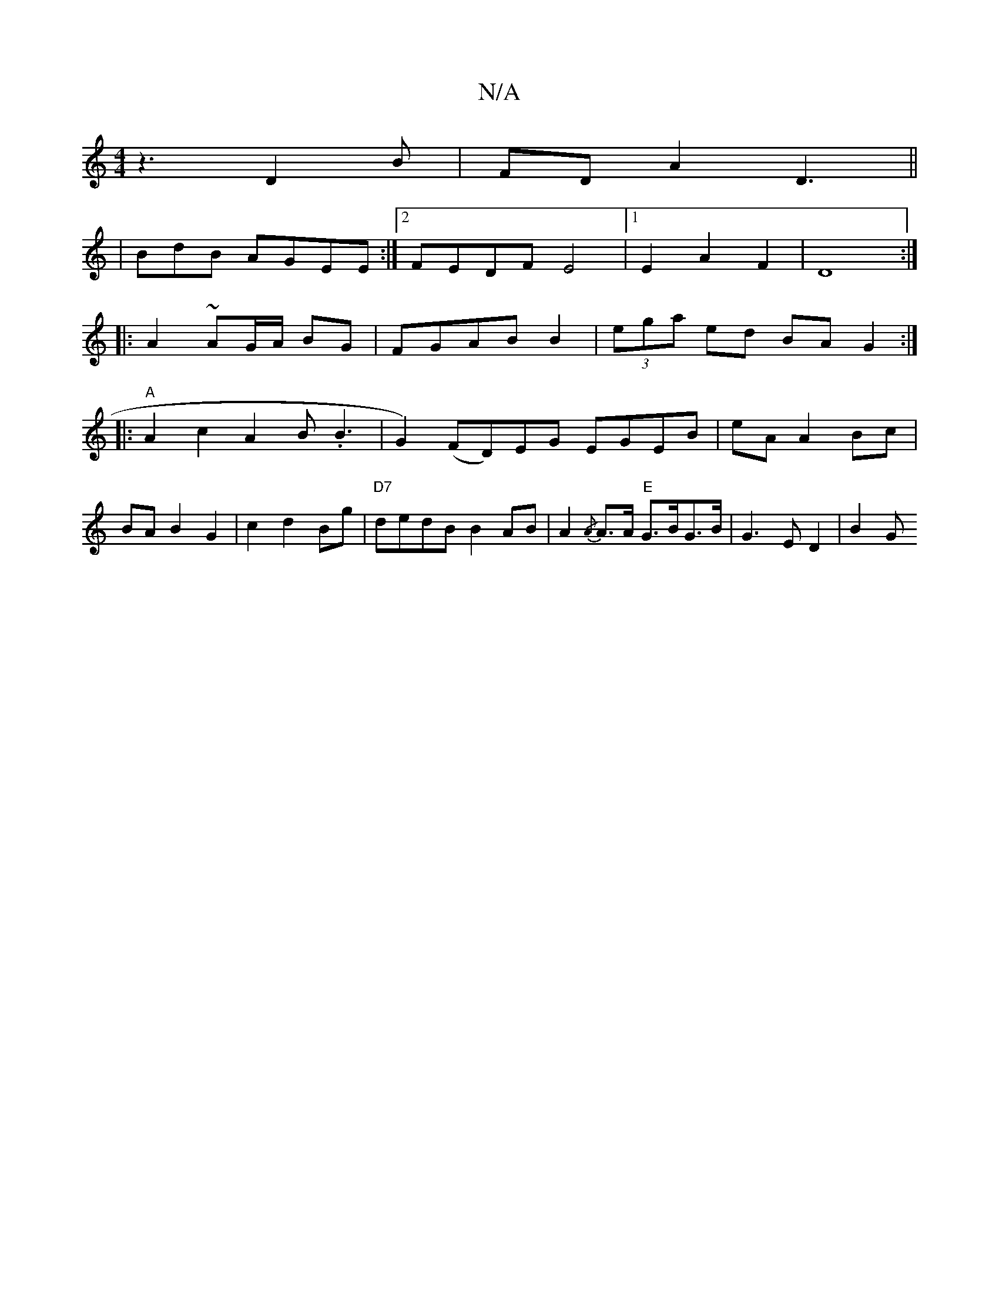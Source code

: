 X:1
T:N/A
M:4/4
R:N/A
K:Cmajor
 z3-D2 B |FDA2 D3||
|BdB AGEE:|2 FEDF E4 |1 E2 A2F2|D8:|
|:
A2 ~AG/A/ BG|FGAB B2|(3ega ed BA G2 :|
|: "A"A2c2A2B.B3|G2)(FD)EG EGEB|eA A2Bc|
BAB2G2|c2d2Bg|"D7"dedB B2AB| A2{/A}A>A "E"G>BG>B|G3E D2|B2 G